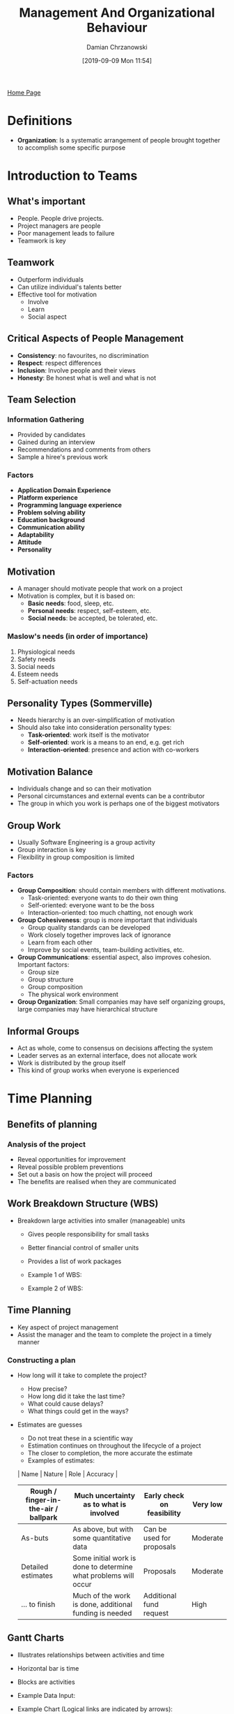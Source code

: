 #+TITLE: Management And Organizational Behaviour
#+DATE: [2019-09-09 Mon 11:54]
#+AUTHOR: Damian Chrzanowski
#+EMAIL: pjdamian.chrzanowski@gmail.com
#+OPTIONS: TOC:2 num:2
#+HTML_HEAD: <link href="https://fonts.googleapis.com/css?family=Source+Sans+Pro" rel="stylesheet">
#+HTML_HEAD: <link rel="stylesheet" type="text/css" href="../assets/org.css"/>
#+HTML_HEAD: <link rel="icon" href="../assets/favicon.ico">
[[file:index.org][Home Page]]
* Definitions
  - *Organization*: Is a systematic arrangement of people brought together to accomplish some specific purpose
* Introduction to Teams
** What's important
   - People. People drive projects.
   - Project managers are people
   - Poor management leads to failure
   - Teamwork is key
** Teamwork
   - Outperform individuals
   - Can utilize individual's talents better
   - Effective tool for motivation
     - Involve
     - Learn
     - Social aspect
** Critical Aspects of People Management
   - *Consistency*: no favourites, no discrimination
   - *Respect*: respect differences
   - *Inclusion*: Involve people and their views
   - *Honesty*: Be honest what is well and what is not
** Team Selection
*** Information Gathering
    - Provided by candidates
    - Gained during an interview
    - Recommendations and comments from others
    - Sample a hiree's previous work
*** Factors
    - *Application Domain Experience*
    - *Platform experience*
    - *Programming language experience*
    - *Problem solving ability*
    - *Education background*
    - *Communication ability*
    - *Adaptability*
    - *Attitude*
    - *Personality*
** Motivation
   - A manager should motivate people that work on a project
   - Motivation is complex, but it is based on:
     - *Basic needs*: food, sleep, etc.
     - *Personal needs*: respect, self-esteem, etc.
     - *Social needs*: be accepted, be tolerated, etc.
*** Maslow's needs (in order of importance)
    1. Physiological needs
    2. Safety needs
    3. Social needs
    4. Esteem needs
    5. Self-actuation needs
** Personality Types (Sommerville)
   - Needs hierarchy is an over-simplification of motivation
   - Should also take into consideration personality types:
     - *Task-oriented*: work itself is the motivator
     - *Self-oriented*: work is a means to an end, e.g. get rich
     - *Interaction-oriented*: presence and action with co-workers
** Motivation Balance
   - Individuals change and so can their motivation
   - Personal circumstances and external events can be a contributor
   - The group in which you work is perhaps one of the biggest motivators
** Group Work
   - Usually Software Engineering is a group activity
   - Group interaction is key
   - Flexibility in group composition is limited
*** Factors
    - *Group Composition*: should contain members with different motivations.
      - Task-oriented: everyone wants to do their own thing
      - Self-oriented: everyone want to be the boss
      - Interaction-oriented: too much chatting, not enough work
    - *Group Cohesiveness*: group is more important that individuals
      - Group quality standards can be developed
      - Work closely together improves lack of ignorance
      - Learn from each other
      - Improve by social events, team-building activities, etc.
    - *Group Communications*: essential aspect, also improves cohesion. Important factors:
      - Group size
      - Group structure
      - Group composition
      - The physical work environment
    - *Group Organization*: Small companies may have self organizing groups, large companies may have hierarchical structure
** Informal Groups
   - Act as whole, come to consensus on decisions affecting the system
   - Leader serves as an external interface, does not allocate work
   - Work is distributed by the group itself
   - This kind of group works when everyone is experienced
* Time Planning
** Benefits of planning
*** Analysis of the project
    - Reveal opportunities for improvement
    - Reveal possible problem preventions
    - Set out a basis on how the project will proceed
    - The benefits are realised when they are communicated
** Work Breakdown Structure (WBS)
   - Breakdown large activities into smaller (manageable) units
     - Gives people responsibility for small tasks
     - Better financial control of smaller units
     - Provides a list of work packages
     - Example 1 of WBS:

       [[file:images/Time_Planning/2019-12-12_15-26-55_screenshot.png]]

     - Example 2 of WBS:

       [[file:images/Time_Planning/2019-12-12_15-27-33_screenshot.png]]
** Time Planning
   - Key aspect of project management
   - Assist the manager and the team to complete the project in a timely manner
*** Constructing a plan
    - How long will it take to complete the project?
      - How precise?
      - How long did it take the last time?
      - What could cause delays?
      - What things could get in the ways?
    - Estimates are guesses
      - Do not treat these in a scientific way
      - Estimation continues on throughout the lifecycle of a project
      - The closer to completion, the more accurate the estimate
      - Examples of estimates:
      | Name                                 | Nature                                                          | Role                       | Accuracy |
      |--------------------------------------+-----------------------------------------------------------------+----------------------------+----------|
      | Rough / finger-in-the-air / ballpark | Much uncertainty as to what is involved                         | Early check on feasibility | Very low |
      |--------------------------------------+-----------------------------------------------------------------+----------------------------+----------|
      | As-buts                              | As above, but with some quantitative data                       | Can be used for proposals  | Moderate |
      |--------------------------------------+-----------------------------------------------------------------+----------------------------+----------|
      | Detailed estimates                   | Some initial work is done to determine what problems will occur | Proposals                  | Moderate |
      |--------------------------------------+-----------------------------------------------------------------+----------------------------+----------|
      | ... to finish                        | Much of the work is done, additional funding is needed          | Additional fund request    | High     |
** Gantt Charts
   - Illustrates relationships between activities and time
   - Horizontal bar is time
   - Blocks are activities
   - Example Data Input:

     [[file:images/Time_Planning/2019-12-12_15-43-37_screenshot.png]]
   - Example Chart (Logical links are indicated by arrows):

     [[file:images/Time_Planning/2019-12-12_15-44-11_screenshot.png]]
   - *Positives*:
     - Communicates the plan
     - Easy to make
     - Readily understood
     - Widely used
     - Graphical interface for most project planning software
   - *Limitations*:
     - Difficult to update manually
     - Does not equate time to cost
     - Does not help in optimizing resource allocation
     - Perceived as 'Reality' where in fact it is only an estimation
** Tasks, Milestones and Deliverables
*** Definitions
    - *Task*: an activity that contributes towards a *deliverable*
*** Milestone
    - Synchronization point. Milestones mark moments when the project moves from one phase to another
    - Is achieved when a key task is completed
    - Are set along the critical path
    - Why set milestones?
      - *Scheduling*: Setting milestones can help to keep a project on schedule. Reaching milestones gives a change to re-evaluate the plan and identify problems.
      - *Celebrating Success*: Give yourself a pat on the back, good work, celebrate a little.
      - *Project Evaluation*: Re-evaluate what is going well, what problems are encountered, are tasks realistic, time estimation issues?
    - Downside of milestones:
      - Over-complication on small projects: Small projects may become too difficult when broken down too much. Keep it simple.
      - Non-critical task slippage: take into consideration ALL tasks upon milestone reviews. Some important tasks might slip through.
*** Critical Path
    - Longest sequences of activities that must be completed on time for the project to be delivered on time
    - *Critical path* is the longest path to complete the project.
    - To complete a project on time strictly monitor *tasks* and the *critical path*
    - How to:
      - All tasks are assigned a duration of time
      - Connection between tasks are drawn, aka dependencies
      - Calculate the critical path by following the tasks dependent path (connected)
      - Add the durations of the tasks to get the critical path's time
      - Example (tasks are the blocks, critical path in red, 22/09 is a milestone):

        [[file:images/Time_Planning/2019-12-12_15-56-53_screenshot.png]]
* High Performance Teams
** Form-Storm-Norm-Perform Model
*** Assumptions
    - Every group goes through some or all parts of the model
    - The more people know each other and the more they work together the less time is spent through the first 3 stages
    - Each stage is critical, if a team does not go through the first three stages then it may *NEVER* become a high performance team
*** Stages Overview
    - Some team members go through stages at different times
    - Teambuilding, ground rules, task understanding and members commitment is key to stage one
    - Stages may happen in a random order or play out simultaneously
    - It is important to know how to deal with *Storming*. How to handle conflict, e.g.: dialogue and mutual decision-making are the strongest methods.
*** Stage Breakdown
    | Stage      | Description                                                          | Team Behaviour           |
    |------------+----------------------------------------------------------------------+--------------------------|
    | Forming    | Group is still a set of individuals                                  | - Polite                 |
    |            |                                                                      | - Impersonal             |
    |            |                                                                      | - Guarded                |
    |            |                                                                      | - Muted                  |
    |            |                                                                      | - Watchful               |
    |------------+----------------------------------------------------------------------+--------------------------|
    | Storming   | Conflicts, infighting over initial definitions, leadership and norms | - Confrontation          |
    |            |                                                                      | - Opting out             |
    |            |                                                                      | - Difficulties           |
    |            |                                                                      | - People leaving         |
    |            |                                                                      | - Demotivation           |
    |            |                                                                      | - Feeling stuck          |
    |------------+----------------------------------------------------------------------+--------------------------|
    | Norming    | Group establishes norms, rules of behaviour and practices            | - Getting organised      |
    |            |                                                                      | - Systems and procedures |
    |            |                                                                      | - Giving feedback        |
    |            |                                                                      | - Confronting issues     |
    |------------+----------------------------------------------------------------------+--------------------------|
    | Performing | Group becomes mature and capable                                     | - Closeness              |
    |            |                                                                      | - Resourceful            |
    |            |                                                                      | - Flexible               |
    |            |                                                                      | - Open                   |
    |            |                                                                      | - Supportive             |
    |            |                                                                      | - Tolerant               |
    |            |                                                                      | - Sharing                |
    |            |                                                                      | - Effective              |

** Big Five Model (OCEAN Model)
   - Describes the five fundamental personality traits
     - *Openness to experience*: Conforming - Creative
     - *Conscientiousness*: Detail-conscious - Unstructured
     - *Extraversion / Introversion*: Same
     - *Agreeableness*: Tough-minded - Agreeable
     - *Neuroticism*: Confidence - Sensitive
** Belbin Team Roles
*** Definition
    - Used to identify people's behavioral strengths and weaknesses in the workplace. Use this information for:
      - Build productive relationships
      - Select and develop high performing teams
      - Raise self-awareness and personal effectiveness
      - Build trust and understanding
      - Aid recruitment process
    - The point is not to put people into identifiable boxes, but to understand one-self and other by using Belbin's framework
*** The 9 qualities of a perfect individual
    - Out-going
    - Organized
    - Motivating
    - Creative
    - Hard-driving
    - Objective
    - Diplomatic
    - Meticulous
    - Knowledgeable
*** Why teams fail?
    - Often it has to do with how people feel emotionally about themselves and others
    - People find it difficult to deal with emotions and behavioral issues
*** Belbin's method, three questionnaires
    - *The self-perception form*: determines preferred roles, and roles that should be avoided
    - *The observer's form*: performed by at least 4 observers, goes beyond the subjective nature of self-perception
    - *The job observation form*: identifies main personal characteristics required to fulfill a target role
*** Team Role Expert System, 9 Team Roles
    - Each Team role has:
      - Strengths
      - Allowable weaknesses
      - Non-allowable weaknesses
    - *Plant*:
      - Creative, Solves difficult problems
      - Loses touch with everyday realities
    - *Resource Investigator*:
      - Enterprising, Quick to explore opportunities
      - Weak in follow through
    - *Co-ordinator*:
      - Makes good use of group activities
      - Manipulative
    - *Shaper*:
      - Driving and challenging
      - Provocative, Aggressive
    - *Monitor Evaluator*:
      - Discerning and Objective
      - Uninspiring, Slow-moving
    - *Teamworker*:
      - Co-operative, Averts friction
      - Indecisive
    - *Implementer*:
      - Disciplined, Efficient, Practical
      - Slow to see new possibilities
    - *Completer-Finisher*:
      - Painstaking, Conscientious
      - Anxious, Reluctant to delegate
    - *Specialist*:
      - Single-minded, Professionally dedicated
      - Limited in interest
* Management
** Management is considered art and science
   - Some people are natural at it, some will always struggle
** Why is there good and bad?
   - Mostly because we are human
** Motivating
   - Pat on the back
   - Talking
   - Money (but not to everyone)
** Three common characteristics
   - *Goal*:
   - *People*:
   - *Structure*:
** Performance
   - *Efficiency*: Is essentially doing the thing right
   - *Effectiveness*: Is essentially doing the thing the right way
* Teams
** People are the most important aspect of any project
** Teamwork/Group Work
   - Composition
   - Interaction
   - Cohesion
   - Group Loyalties
   - Communication
     - Size
     - Structure
     - Composition
     - Physical work environment
   - Organisation
** People Over Process
   - Consistency
   - Respect
   - Inclusion
   - Honesty
** Selecting a Team
** Hiring a Juggler
** Staff selection
   - Domain experience
   - Platform experience
   - Programming language experience
   - Problem solving ability
   - Education
   - Communication
   - Adaptability
   - Attitude
   - Personality
** Human Needs
   - Esteem needs
   - Social needs
   - Safety needs
   - Psychological needs
** Personality Types
   - Task-oriented
   - Self-oriented
   - Interaction-oriented
** Motivation balance
* Management Mintzberg's Interpretation
** Previous vague terms
   - Planning
   - Organizing
   - Leading
   - Controlling
** Motto
   - Mintzberg says that management is an art (a ‘human skill’) and it is therefore imperative for managers to learn continuously about their own situations.
** Interpersonal Roles
   - Figurehead
   - Leader
   - Liason
** Informational Roles
   - Monitor
   - Disseminator
   - Spokesperson
** Decisional Roles
   - Entrepreneur
   - Disturbance Handler
   - Resource Allocator
   - Negotiator
* Motivation
** Mainly defined as:
   1. Direction of behaviour in an organization
   2. The effort or how hard people work
   3. The persistence displayed in meeting
** Outcomes and Inputs
   - *Outcomes*: Anything a person gets from a job. Examples include pay, autonomy, accomplishment
   - *Inputs*: Anything a person contributes to the job. Examples include skills, knowledge, work behaviour
** Motivation Equation
*** Inputs from Organizational members
    - Time
    - Effort
    - Education
    - Experience
    - Skills
    - Knowledge
    - Work Behaviour
*** Performance
    - Contribute to organization efficiency
    - Effectiveness
*** Outcomes received by members
    - Pay
    - Job security
** Frederick W.Taylor's Theory
** Victor Vroom's Theory: Expectancy Theory
   - *Effort*: Uses Expectancy moderator.
   - *Performance*: Uses Instrumentality moderator.
   - *Outcomes*: Uses Valence moderator.
* Needs
** TODO Maslow
** McClelland's Needs Theory
*** Approach
    - First identify a person's needs on your team
    - Structure your approach
* On The Exam
** Lecture 1
** Lecture 3
** Lecture 4 (High Performance Teams)
* Delete at the end
  #+BEGIN_EXPORT html
  <script src="../assets/jquery-3.3.1.min.js"></script>
  <script src="../assets/notes.js"></script>
  #+END_EXPORT
